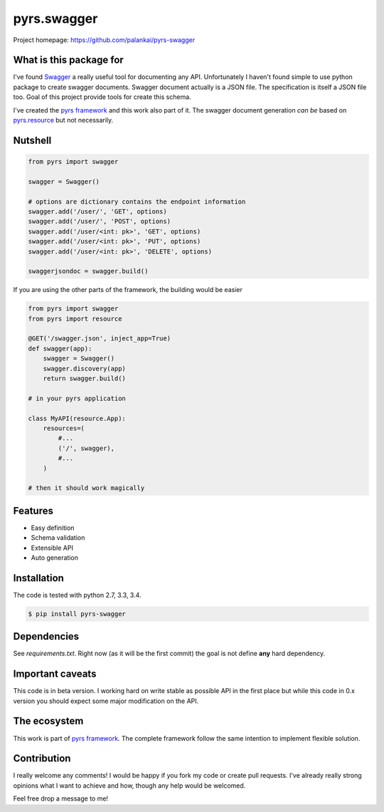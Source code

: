 ============
pyrs.swagger
============

Project homepage: `<https://github.com/palankai/pyrs-swagger>`_

What is this package for
------------------------

I've found `Swagger <http://swagger.io/>`_ a really useful tool for
documenting any API. Unfortunately I haven't found simple to use python package
to create swagger documents.
Swagger document actually is a JSON file. The specification is itself a JSON
file too. Goal of this project provide tools for create this schema.

I've created the `pyrs framework <https://github.com/palankai/pyrs>`_ and
this work also part of it. The swagger document generation *can be*
based on `pyrs.resource <https://github.com/palankai/pyrs>`_ but not 
necessarily.

Nutshell
--------

.. code:: python

    from pyrs import swagger

    swagger = Swagger()

    # options are dictionary contains the endpoint information
    swagger.add('/user/', 'GET', options)
    swagger.add('/user/', 'POST', options)
    swagger.add('/user/<int: pk>', 'GET', options)
    swagger.add('/user/<int: pk>', 'PUT', options)
    swagger.add('/user/<int: pk>', 'DELETE', options)

    swaggerjsondoc = swagger.build()

If you are using the other parts of the framework, the building would be easier

.. code:: python

    from pyrs import swagger
    from pyrs import resource

    @GET('/swagger.json', inject_app=True)
    def swagger(app):
        swagger = Swagger()
        swagger.discovery(app)
        return swagger.build()

    # in your pyrs application

    class MyAPI(resource.App):
        resources=(
            #...
            ('/', swagger),
            #...
        )

    # then it should work magically


Features
--------

- Easy definition
- Schema validation
- Extensible API
- Auto generation

Installation
------------

The code is tested with python 2.7, 3.3, 3.4.

.. code:: bash

   $ pip install pyrs-swagger

Dependencies
------------

See `requirements.txt`. Right now (as it will be the first commit) the goal is
not define **any** hard dependency.

Important caveats
-----------------

This code is in beta version. I working hard on write stable as possible API in
the first place but while this code in 0.x version you should expect some major
modification on the API.

The ecosystem
-------------

This work is part of `pyrs framework <https://github.com/palankai/pyrs>`_.
The complete framework follow the same intention to implement flexible
solution.

Contribution
------------

I really welcome any comments!
I would be happy if you fork my code or create pull requests.
I've already really strong opinions what I want to achieve and how, though any
help would be welcomed.

Feel free drop a message to me!
